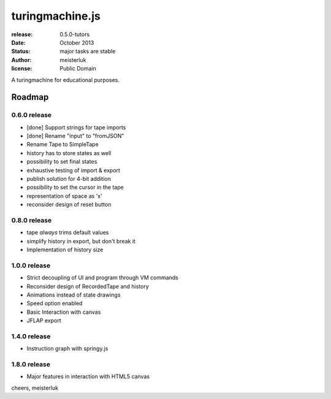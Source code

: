 turingmachine.js
================

:release:   0.5.0-tutors
:date:      October 2013
:status:    major tasks are stable
:author:    meisterluk
:license:   Public Domain

A turingmachine for educational purposes.

Roadmap
-------

0.6.0 release
~~~~~~~~~~~~~

* [done] Support strings for tape imports
* [done] Rename "input" to "fromJSON"
* Rename Tape to SimpleTape
* history has to store states as well
* possibility to set final states
* exhaustive testing of import & export
* publish solution for 4-bit addition
* possibility to set the cursor in the tape
* representation of space as 'x'
* reconsider design of reset button

0.8.0 release
~~~~~~~~~~~~~

* tape *always* trims default values
* simplify history in export, but don't break it
* Implementation of history size

1.0.0 release
~~~~~~~~~~~~~

* Strict decoupling of UI and program through VM commands
* Reconsider design of RecordedTape and history
* Animations instead of state drawings
* Speed option enabled
* Basic Interaction with canvas
* JFLAP export

1.4.0 release
~~~~~~~~~~~~~

* Instruction graph with springy.js

1.8.0 release
~~~~~~~~~~~~~

* Major features in interaction with HTML5 canvas

cheers,
meisterluk
